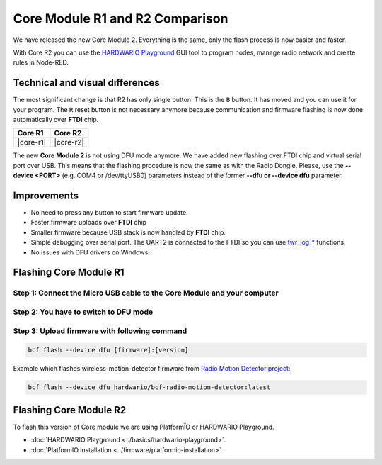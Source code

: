 ################################
Core Module R1 and R2 Comparison
################################

We have released the new Core Module 2. Everything is the same, only the flash process is now easier and faster.

With Core R2 you can use the `HARDWARIO Playground <https://www.hardwario.com/download/>`_ GUI tool to program nodes,
manage radio network and create rules in Node-RED.

********************************
Technical and visual differences
********************************

The most significant change is that R2 has only single button. This is the ``B`` button.
It has moved and you can use it for your program.
The ``R`` reset button is not necessary anymore because communication and firmware flashing is now done automatically over **FTDI** chip.

.. |core-r1| thumbnail:: ../_static/hardware/core-module-r1-and-r2-comparison/core-module-r1.png
    :width: 300em
    :height: 300em

.. |core-r2| thumbnail:: ../_static/hardware/core-module-r1-and-r2-comparison/core-module-r2.png
    :width: 300em
    :height: 300em

+-----------+-----------+
| Core R1   | Core R2   |
+===========+===========+
| |core-r1| | |core-r2| |
+-----------+-----------+

The new **Core Module 2** is not using DFU mode anymore.
We have added new flashing over FTDI chip and virtual serial port over USB.
This means that the flashing procedure is now the same as with the Radio Dongle.
Please, use the **--device <PORT>** (e.g. COM4 or /dev/ttyUSB0) parameters instead of the former **--dfu or --device dfu** parameter.

************
Improvements
************

- No need to press any button to start firmware update.
- Faster firmware uploads over **FTDI** chip
- Smaller firmware because USB stack is now handled by **FTDI** chip.
- Simple debugging over serial port. The UART2 is connected to the FTDI so you can use `twr_log_* <https://sdk.hardwario.com/group__twr__log.html>`_ functions.
- No issues with DFU drivers on Windows.

***********************
Flashing Core Module R1
***********************

Step 1: Connect the Micro USB cable to the Core Module and your computer
************************************************************************

Step 2: You have to switch to DFU mode
**************************************

.. :ref:`Core Module to the DFU mode. <switch-to-dfu>`

Step 3: Upload firmware with following command
**********************************************

.. code-block:: console

    bcf flash --device dfu [firmware]:[version]

Example which flashes wireless-motion-detector firmware from `Radio Motion Detector project <https://www.hackster.io/filip-hanel/smart-photo-trap-with-climate-data-in-terrarium-7e4e8f>`_:

.. code-block:: console

    bcf flash --device dfu hardwario/bcf-radio-motion-detector:latest

***********************
Flashing Core Module R2
***********************

To flash this version of Core module we are using PlatformÏO or HARDWARIO Playground.

- :doc:`HARDWARIO Playground <../basics/hardwario-playground>`.
- :doc:`PlatformIO installation <../firmware/platformio-installation>`.

.. Step 1: Flash firmware with following command
.. *********************************************
..
.. .. code-block:: console
..
..     bcf flash [firmware]:[version]
..
.. Example which flashes wireless-motion-detector firmware from `Radio Motion Detector project <https://www.hackster.io/filip-hanel/smart-photo-trap-with-climate-data-in-terrarium-7e4e8f>`_:
..
.. .. code-block:: console
..
..     bcf flash hardwario/bcf-radio-motion-detector:latest
..
.. Step 2: Print twr_log debug messages over UART2 serial to your computer with bcf
.. ********************************************************************************
..
.. .. code-block:: console
..
..     bcf log
..
.. Flash firmware and immediatelly start logging after upload
..
.. .. code-block:: console
..
..     bcf flash [firmware]:[version] --log
..
.. *************************
.. List of connected devices
.. *************************
..
.. You can also add the ``--device`` parameter to the ``bcf`` so you don't have to choose the serial port every time.
..
.. Step 1: Run following command to see connected devices
.. ******************************************************
..
.. .. code-block:: console
..
..     bcf devices
..
.. You should see as output something as following.
.. On Windows instead of ``/dev/ttyS4`` will be for example ``COM13``. Following device list is same on macOS and Linux.
..
.. ``/dev/ttyS4``
..
.. ``/dev/ttyACM2``
..
.. Step 2: Connect the Micro USB cable to the Core Module and your computer
.. ************************************************************************
..
.. Again run ``bcf devices`` command and you should see one added.
..
.. ``/dev/ttyS4``
..
.. ``/dev/ttyUSB0``
..
.. ``/dev/ttyACM2``
..
.. Newly connected module is the ``/dev/ttyUSB0``
..
.. Now you can force to use that serial port during flashing:
..
.. .. code-block:: console
..
..     bcf flash --device /dev/ttyUSB0 hardwario/bcf-radio-motion-detector:latest
